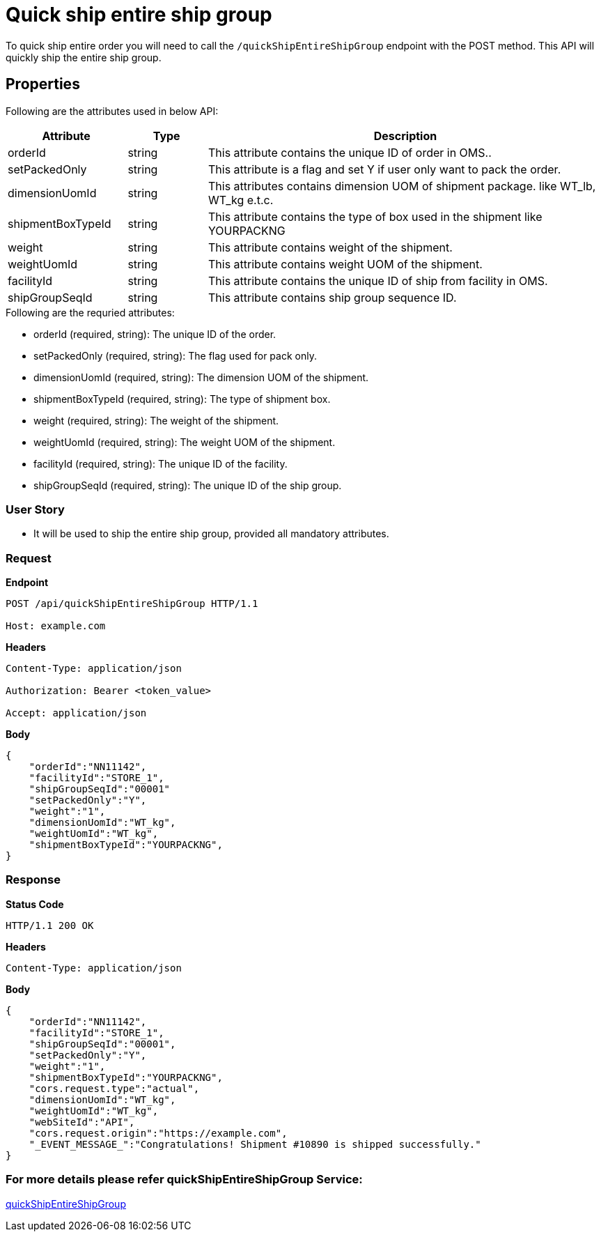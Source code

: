 = Quick ship entire ship group

To quick ship entire order you will need to call the `/quickShipEntireShipGroup` endpoint with the POST method. This API will quickly ship the entire ship group.

== Properties
Following are the attributes used in below API:

[width="100%", cols="3,2,10" options="header"]
|=======
|Attribute |Type |Description
|orderId |string |This attribute contains the unique ID of order in OMS..
|setPackedOnly |string |This attribute is a flag and set Y if user only want to pack the order.
|dimensionUomId |string |This attributes contains dimension UOM of shipment package. like WT_lb, WT_kg e.t.c.
|shipmentBoxTypeId |string |This attribute contains the type of box used in the shipment like YOURPACKNG
|weight |string |This attribute contains weight of the shipment.
|weightUomId |string |This attribute contains weight UOM of the shipment.
|facilityId |string |This attribute contains the unique ID of ship from facility in OMS.
|shipGroupSeqId |string |This attribute contains ship group sequence ID.
|=======

.Following are the requried attributes:

- orderId (required, string): The unique ID of the order.
- setPackedOnly (required, string): The flag used for pack only.
- dimensionUomId (required, string): The dimension UOM of the shipment.
- shipmentBoxTypeId (required, string): The type of shipment box.
- weight (required, string): The weight of the shipment.
- weightUomId (required, string): The weight UOM of the shipment.
- facilityId (required, string): The unique ID of the facility.
- shipGroupSeqId (required, string): The unique ID of the ship group.

=== *User Story*

- It will be used to ship the entire ship group, provided all mandatory attributes.

=== *Request*
*Endpoint*
----
POST /api/quickShipEntireShipGroup HTTP/1.1

Host: example.com
----

*Headers*
----
Content-Type:​ application/json

Authorization: Bearer <token_value>

Accept: application/json
----
*Body*
[source, json]
----------------------------------------------------------------
{
    "orderId":"NN11142",
    "facilityId":"STORE_1",
    "shipGroupSeqId":"00001"
    "setPackedOnly":"Y",
    "weight":"1",
    "dimensionUomId":"WT_kg",
    "weightUomId":"WT_kg",
    "shipmentBoxTypeId":"YOURPACKNG",
}
----------------------------------------------------------------
=== *Response*

*Status Code*
----
HTTP/1.1​ ​200​ ​OK
----

*Headers*
----
Content-Type: application/json
----
*Body*
[source, json]
----------------------------------------------------------------
{
    "orderId":"NN11142",
    "facilityId":"STORE_1",
    "shipGroupSeqId":"00001",
    "setPackedOnly":"Y",
    "weight":"1",
    "shipmentBoxTypeId":"YOURPACKNG",
    "cors.request.type":"actual",
    "dimensionUomId":"WT_kg",
    "weightUomId":"WT_kg",
    "webSiteId":"API",
    "cors.request.origin":"https://example.com",
    "_EVENT_MESSAGE_":"Congratulations! Shipment #10890 is shipped successfully."
}
----------------------------------------------------------------

=== For more details please refer quickShipEntireShipGroup Service:
link:../Services/quickShipEntireShipGroup.adoc[quickShipEntireShipGroup]
